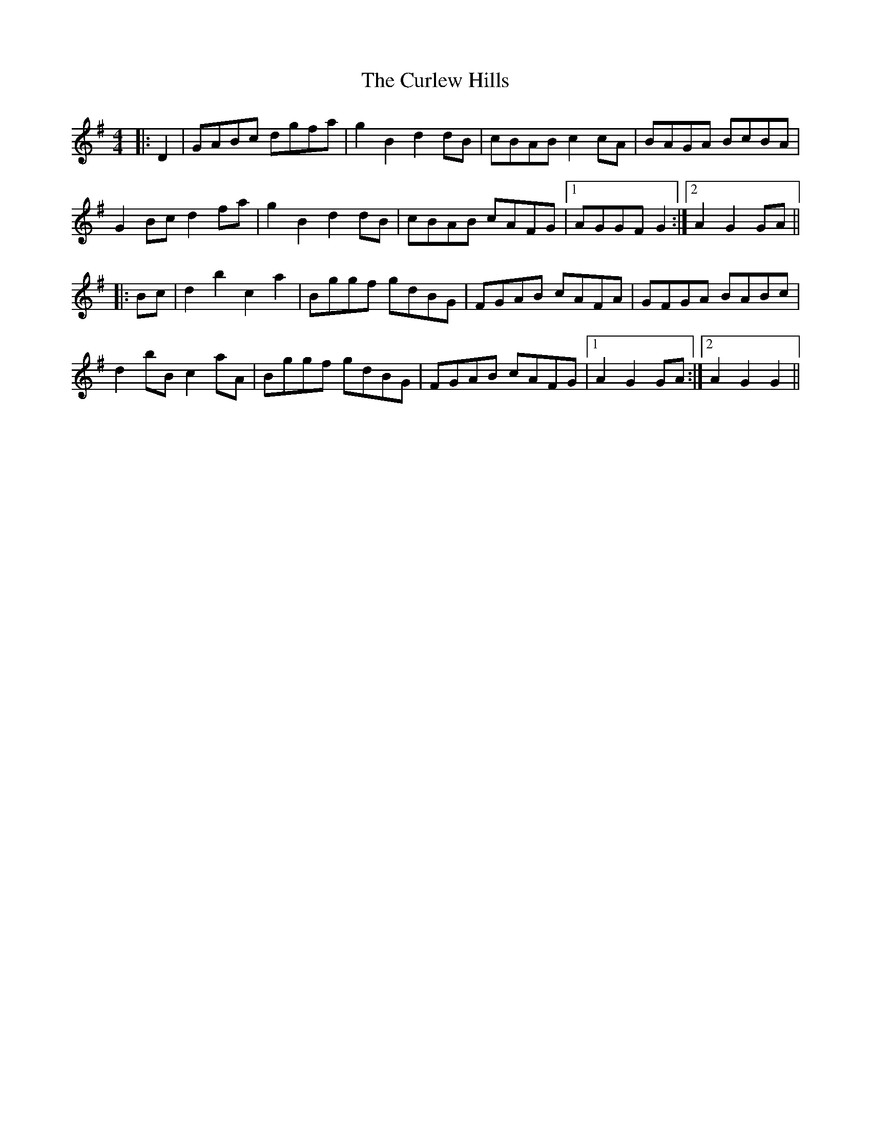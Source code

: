 X: 8894
T: Curlew Hills, The
R: barndance
M: 4/4
K: Gmajor
|:D2|GABc dgfa|g2 B2 d2 dB|cBAB c2 cA|BAGA BcBA|
G2 Bc d2 fa|g2 B2 d2 dB|cBAB cAFG|1 AGGF G2:|2 A2 G2 GA||
|:Bc|d2 b2 c2 a2|Bggf gdBG|FGAB cAFA|GFGA BABc|
d2 bB c2 aA|Bggf gdBG|FGAB cAFG|1 A2 G2 GA:|2 A2 G2 G2||

